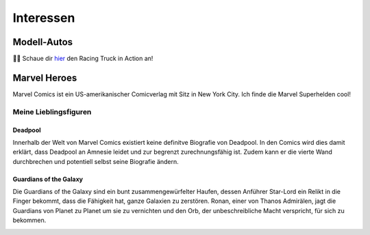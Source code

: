Interessen
==========

Modell-Autos
------------

.. image:: images/car1.jpg
   :width: 70%

.. image:: images/car2.jpg
   :width: 70%


|car| Schaue dir  hier_ den Racing Truck in Action an!


.. _hier: https://youtu.be/FJycnCM4LgQ


.. |car| replace:: 🚙💨

Marvel Heroes
-------------

.. image:: images/marvel.png
   :width: 250 px

Marvel Comics ist ein US-amerikanischer Comicverlag mit Sitz in New York City. Ich finde die Marvel Superhelden cool!

Meine Lieblingsfiguren
^^^^^^^^^^^^^^^^^^^^^^

Deadpool
""""""""

Innerhalb der Welt von Marvel Comics existiert keine definitve Biografie von Deadpool. In den Comics wird dies damit erklärt, dass Deadpool an Amnesie leidet und zur begrenzt zurechnungsfähig ist. Zudem kann er die vierte Wand durchbrechen und potentiell selbst seine Biografie ändern.

.. image:: images/deadpool.jpg



Guardians of the Galaxy
"""""""""""""""""""""""

Die Guardians of the Galaxy sind ein bunt zusammengewürfelter Haufen, dessen Anführer Star-Lord ein Relikt in die Finger bekommt, dass die Fähigkeit hat, ganze Galaxien zu zerstören. Ronan, einer von Thanos Admirälen, jagt die Guardians von Planet zu Planet um sie zu vernichten und den Orb, der unbeschreibliche Macht verspricht, für sich zu bekommen.

.. image:: images/rocket_groot.jpg